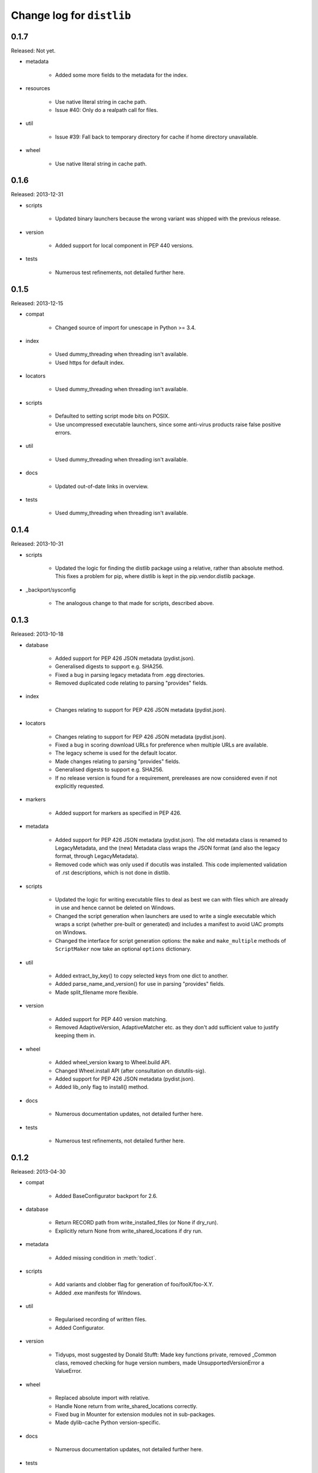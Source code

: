 Change log for ``distlib``
--------------------------


0.1.7
~~~~~

Released: Not yet.

- metadata

    - Added some more fields to the metadata for the index.

- resources

    - Use native literal string in cache path.

    - Issue #40: Only do a realpath call for files.

- util

    - Issue #39: Fall back to temporary directory for cache if home directory
      unavailable.

- wheel

    - Use native literal string in cache path.

0.1.6
~~~~~

Released: 2013-12-31

- scripts

    - Updated binary launchers because the wrong variant was shipped
      with the previous release.

- version

    - Added support for local component in PEP 440 versions.

- tests

    - Numerous test refinements, not detailed further here.


0.1.5
~~~~~

Released: 2013-12-15

- compat

    - Changed source of import for unescape in Python >= 3.4.

- index

    - Used dummy_threading when threading isn't available.

    - Used https for default index.

- locators

    - Used dummy_threading when threading isn't available.

- scripts

    - Defaulted to setting script mode bits on POSIX.

    - Use uncompressed executable launchers, since some anti-virus
      products raise false positive errors.

- util

    - Used dummy_threading when threading isn't available.

- docs

    - Updated out-of-date links in overview.

- tests

    - Used dummy_threading when threading isn't available.


0.1.4
~~~~~

Released: 2013-10-31

- scripts

    - Updated the logic for finding the distlib package using a relative,
      rather than absolute method. This fixes a problem for pip, where
      distlib is kept in the pip.vendor.distlib package.

- _backport/sysconfig

    - The analogous change to that made for scripts, described above.

0.1.3
~~~~~

Released: 2013-10-18

- database

    - Added support for PEP 426 JSON metadata (pydist.json).

    - Generalised digests to support e.g. SHA256.

    - Fixed a bug in parsing legacy metadata from .egg directories.

    - Removed duplicated code relating to parsing "provides" fields.

- index

    - Changes relating to support for PEP 426 JSON metadata (pydist.json).

- locators

    - Changes relating to support for PEP 426 JSON metadata (pydist.json).

    - Fixed a bug in scoring download URLs for preference when multiple URLs
      are available.

    - The legacy scheme is used for the default locator.

    - Made changes relating to parsing "provides" fields.

    - Generalised digests to support e.g. SHA256.

    - If no release version is found for a requirement, prereleases are
      now considered even if not explicitly requested.

- markers

    - Added support for markers as specified in PEP 426.

- metadata

    - Added support for PEP 426 JSON metadata (pydist.json). The old
      metadata class is renamed to LegacyMetadata, and the (new)
      Metadata class wraps the JSON format (and also the legacy format,
      through LegacyMetadata).

    - Removed code which was only used if docutils was installed. This code
      implemented validation of .rst descriptions, which is not done in
      distlib.

- scripts

    - Updated the logic for writing executable files to deal as best we can
      with files which are already in use and hence cannot be deleted on
      Windows.

    - Changed the script generation when launchers are used to write a
      single executable which wraps a script (whether pre-built or generated)
      and includes a manifest to avoid UAC prompts on Windows.

    - Changed the interface for script generation options: the ``make`` and
      ``make_multiple`` methods of ``ScriptMaker`` now take an optional
      ``options`` dictionary.

- util

    - Added extract_by_key() to copy selected keys from one dict to another.

    - Added parse_name_and_version() for use in parsing "provides" fields.

    - Made split_filename more flexible.

- version

    - Added support for PEP 440 version matching.

    - Removed AdaptiveVersion, AdaptiveMatcher etc. as they don't add
      sufficient value to justify keeping them in.

- wheel

    - Added wheel_version kwarg to Wheel.build API.

    - Changed Wheel.install API (after consultation on distutils-sig).

    - Added support for PEP 426 JSON metadata (pydist.json).

    - Added lib_only flag to install() method.

- docs

    - Numerous documentation updates, not detailed further here.

- tests

    - Numerous test refinements, not detailed further here.


0.1.2
~~~~~

Released: 2013-04-30

- compat

    - Added BaseConfigurator backport for 2.6.

- database

    - Return RECORD path from write_installed_files (or None if dry_run).

    - Explicitly return None from write_shared_locations if dry run.

- metadata

    - Added missing condition in :meth:`todict`.

- scripts

    - Add variants and clobber flag for generation of foo/fooX/foo-X.Y.

    - Added .exe manifests for Windows.

- util

    - Regularised recording of written files.

    - Added Configurator.

- version

    - Tidyups, most suggested by Donald Stufft: Made key functions private,
      removed _Common class, removed checking for huge version numbers, made
      UnsupportedVersionError a ValueError.

- wheel

    - Replaced absolute import with relative.

    - Handle None return from write_shared_locations correctly.

    - Fixed bug in Mounter for extension modules not in sub-packages.

    - Made dylib-cache Python version-specific.

- docs

    - Numerous documentation updates, not detailed further here.

- tests

    - Numerous test refinements, not detailed further here.

- other

    - Corrected setup.py to ensure that sysconfig.cfg is included.


0.1.1
~~~~~

Released: 2013-03-22

- database

    - Updated requirements logic to use extras and environment markers.

    - Made it easier to subclass Distribution and EggInfoDistribution.

- locators

    - Added method to clear locator caches.

    - Added the ability to skip pre-releases.

- manifest

    - Fixed bug which caused side-effect when sorting a manifest.

- metadata

    - Updated to handle most 2.0 fields, though PEP 426 is still a draft.

    - Added the option to skip unset fields when writing.

- resources

    - Made separate subclasses ResourceBase, Resource and ResourceContainer
      from Resource. Thanks to Thomas Kluyver for the suggestion and patch.

- scripts

    - Fixed bug which prevented writing shebang lines correctly on Windows.

- util

    - Made get_cache_base more useful by parametrising the suffix to use.

    - Fixed a bug when reading CSV streams from .zip files under 3.x.

- version

    - Added is_prerelease property to versions.

    - Moved to PEP 426 version formats and sorting.

- wheel

    - Fixed CSV stream reading under 3.x and handled UTF-8 in zip entries
      correctly.

    - Added metadata and info properties, and updated the install method to
      return the installed distribution.

    - Added mount/unmount functionality.

    - Removed compatible_tags() function in favour of COMPATIBLE_TAGS
      attribute.

- docs

    - Numerous documentation updates, not detailed further here.

- tests

    - Numerous test refinements, not detailed further here.


0.1.0
~~~~~

Released: 2013-03-02

- Initial release.
